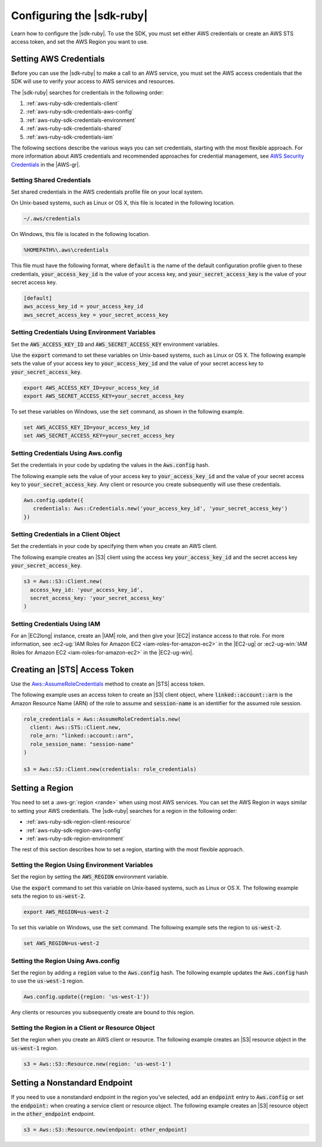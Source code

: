 .. Copyright 2010-2017 Amazon.com, Inc. or its affiliates. All Rights Reserved.

   This work is licensed under a Creative Commons Attribution-NonCommercial-ShareAlike 4.0
   International License (the "License"). You may not use this file except in compliance with the
   License. A copy of the License is located at http://creativecommons.org/licenses/by-nc-sa/4.0/.

   This file is distributed on an "AS IS" BASIS, WITHOUT WARRANTIES OR CONDITIONS OF ANY KIND,
   either express or implied. See the License for the specific language governing permissions and
   limitations under the License.

.. _aws-ruby-sdk-setup-config:

##########################
Configuring the |sdk-ruby|
##########################

Learn how to configure the |sdk-ruby|. To use the SDK, you must set either
AWS credentials or create an AWS STS access token, and set the AWS Region you want
to use.

.. _aws-ruby-sdk-setting-credentials:

Setting AWS Credentials
=======================

Before you can use the |sdk-ruby| to make a call to an AWS service, you must set the AWS access
credentials that the SDK will use to verify your access to AWS services and resources.

The |sdk-ruby| searches for credentials in the following order:

1. :ref:`aws-ruby-sdk-credentials-client`

2. :ref:`aws-ruby-sdk-credentials-aws-config`

3. :ref:`aws-ruby-sdk-credentials-environment`

4. :ref:`aws-ruby-sdk-credentials-shared`

5. :ref:`aws-ruby-sdk-credentials-iam`

The following sections describe the various ways you can set credentials, starting with
the most flexible approach. For more information about AWS credentials and recommended approaches
for credential management, see `AWS Security Credentials
<http://docs.aws.amazon.com/general/latest/gr/aws-security-credentials.html>`_ in the |AWS-gr|.

.. _aws-ruby-sdk-credentials-shared:

Setting Shared Credentials
--------------------------

Set shared credentials in the AWS credentials profile file on your local system.

On Unix-based systems, such as Linux or OS X, this file is located in the following location.

.. code-block:: none

    ~/.aws/credentials

On Windows, this file is located in the following location.

.. code-block:: none

    %HOMEPATH%\.aws\credentials

This file must have the following format, where :code:`default` is the name of the default
configuration profile given to these credentials, :code:`your_access_key_id` is the value of your access
key, and :code:`your_secret_access_key` is the value of your secret access key.

.. code-block:: none

    [default]
    aws_access_key_id = your_access_key_id
    aws_secret_access_key = your_secret_access_key

.. _aws-ruby-sdk-credentials-environment:

Setting Credentials Using Environment Variables
-----------------------------------------------

Set the :code:`AWS_ACCESS_KEY_ID` and :code:`AWS_SECRET_ACCESS_KEY` environment variables.

Use the :code:`export` command to set these variables on Unix-based systems, such as Linux or OS
X. The following example sets the value of your access key to :code:`your_access_key_id` and the value of
your secret access key to :code:`your_secret_access_key`.

.. code-block:: none

    export AWS_ACCESS_KEY_ID=your_access_key_id
    export AWS_SECRET_ACCESS_KEY=your_secret_access_key

To set these variables on Windows, use the :code:`set` command, as shown in the following example.

.. code-block:: none

    set AWS_ACCESS_KEY_ID=your_access_key_id
    set AWS_SECRET_ACCESS_KEY=your_secret_access_key

.. _aws-ruby-sdk-credentials-aws-config:

Setting Credentials Using Aws.config
------------------------------------

Set the credentials in your code by updating the values in the :code:`Aws.config` hash.

The following example sets the value of your access key to :code:`your_access_key_id` and the value of
your secret access key to :code:`your_secret_access_key`. Any client or resource you create subsequently
will use these credentials.

.. code-block:: ruby

    Aws.config.update({
       credentials: Aws::Credentials.new('your_access_key_id', 'your_secret_access_key')
    })

.. _aws-ruby-sdk-credentials-client:

Setting Credentials in a Client Object
--------------------------------------

Set the credentials in your code by specifying them when you create an AWS client.

The following example creates an |S3| client using the access key :code:`your_access_key_id` and the
secret access key :code:`your_secret_access_key`.

.. code-block:: ruby

    s3 = Aws::S3::Client.new(
      access_key_id: 'your_access_key_id',
      secret_access_key: 'your_secret_access_key'
    )

.. _aws-ruby-sdk-credentials-iam:

Setting Credentials Using IAM
-----------------------------

For an |EC2long| instance, create an |IAM| role, and then give your |EC2| instance access to that
role. For more information, see :ec2-ug:`IAM Roles for Amazon EC2 <iam-roles-for-amazon-ec2>` in the
|EC2-ug| or :ec2-ug-win:`IAM Roles for Amazon EC2 <iam-roles-for-amazon-ec2>` in the |EC2-ug-win|.

.. _aws-ruby-sdk-credentials-access-token:

Creating an |STS| Access Token
==============================

Use the
`Aws::AssumeRoleCredentials <http://docs.aws.amazon.com/sdkforruby/api/Aws/AssumeRoleCredentials.html>`_
method to create an |STS| access token.

The following example uses an access token to create an |S3| client object, where
:code:`linked::account::arn` is the Amazon Resource Name (ARN) of the role to assume and
:code:`session-name` is an identifier for the assumed role session.

.. code-block:: ruby

    role_credentials = Aws::AssumeRoleCredentials.new(
      client: Aws::STS::Client.new,
      role_arn: "linked::account::arn",
      role_session_name: "session-name"
    )

    s3 = Aws::S3::Client.new(credentials: role_credentials)

.. _aws-ruby-sdk-setting-region:

Setting a Region
================

You need to set a :aws-gr:`region <rande>` when using most AWS services. You can set the AWS Region
in ways similar to setting your AWS credentials. The |sdk-ruby| searches for a region in the
following order:

* :ref:`aws-ruby-sdk-region-client-resource`

* :ref:`aws-ruby-sdk-region-aws-config`

* :ref:`aws-ruby-sdk-region-environment`

The rest of this section describes how to set a region, starting with the most flexible approach.

.. _aws-ruby-sdk-region-environment:

Setting the Region Using Environment Variables
----------------------------------------------

Set the region by setting the :code:`AWS_REGION` environment variable.

Use the :code:`export` command to set this variable on Unix-based systems, such as Linux or OS X.
The following example sets the region to :code:`us-west-2`.

.. code-block:: none

    export AWS_REGION=us-west-2

To set this variable on Windows, use the :code:`set` command. The following example sets the region
to :code:`us-west-2`.

.. code-block:: none

    set AWS_REGION=us-west-2

.. _aws-ruby-sdk-region-aws-config:

Setting the Region Using Aws.config
-----------------------------------

Set the region by adding a :code:`region` value to the :code:`Aws.config` hash. The following
example updates the :code:`Aws.config` hash to use the :code:`us-west-1` region.

.. code-block:: ruby

    Aws.config.update({region: 'us-west-1'})

Any clients or resources you subsequently create are bound to this region.

.. _aws-ruby-sdk-region-client-resource:

Setting the Region in a Client or Resource Object
-------------------------------------------------

Set the region when you create an AWS client or resource. The following example creates an |S3|
resource object in the :code:`us-west-1` region.

.. code-block:: ruby

    s3 = Aws::S3::Resource.new(region: 'us-west-1')

.. _aws-ruby-sdk-setting-non-standard-endpoint:

Setting a Nonstandard Endpoint
===============================

If you need to use a nonstandard endpoint in the region you've selected, add an :code:`endpoint`
entry to :code:`Aws.config` or set the :code:`endpoint:` when creating a service client or resource
object. The following example creates an |S3| resource object in the :code:`other_endpoint` endpoint.

.. code-block:: ruby

    s3 = Aws::S3::Resource.new(endpoint: other_endpoint)
